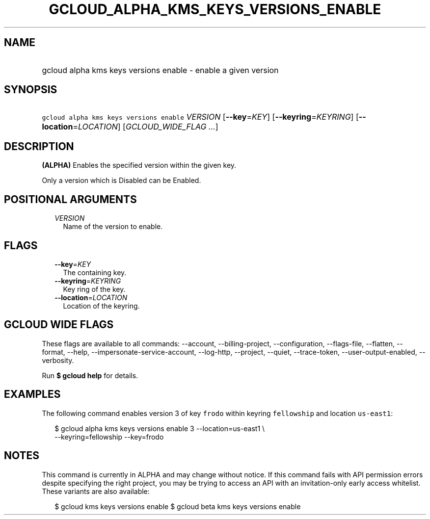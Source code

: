 
.TH "GCLOUD_ALPHA_KMS_KEYS_VERSIONS_ENABLE" 1



.SH "NAME"
.HP
gcloud alpha kms keys versions enable \- enable a given version



.SH "SYNOPSIS"
.HP
\f5gcloud alpha kms keys versions enable\fR \fIVERSION\fR [\fB\-\-key\fR=\fIKEY\fR] [\fB\-\-keyring\fR=\fIKEYRING\fR] [\fB\-\-location\fR=\fILOCATION\fR] [\fIGCLOUD_WIDE_FLAG\ ...\fR]



.SH "DESCRIPTION"

\fB(ALPHA)\fR Enables the specified version within the given key.

Only a version which is Disabled can be Enabled.



.SH "POSITIONAL ARGUMENTS"

.RS 2m
.TP 2m
\fIVERSION\fR
Name of the version to enable.


.RE
.sp

.SH "FLAGS"

.RS 2m
.TP 2m
\fB\-\-key\fR=\fIKEY\fR
The containing key.

.TP 2m
\fB\-\-keyring\fR=\fIKEYRING\fR
Key ring of the key.

.TP 2m
\fB\-\-location\fR=\fILOCATION\fR
Location of the keyring.


.RE
.sp

.SH "GCLOUD WIDE FLAGS"

These flags are available to all commands: \-\-account, \-\-billing\-project,
\-\-configuration, \-\-flags\-file, \-\-flatten, \-\-format, \-\-help,
\-\-impersonate\-service\-account, \-\-log\-http, \-\-project, \-\-quiet,
\-\-trace\-token, \-\-user\-output\-enabled, \-\-verbosity.

Run \fB$ gcloud help\fR for details.



.SH "EXAMPLES"

The following command enables version 3 of key \f5frodo\fR within keyring
\f5fellowship\fR and location \f5us\-east1\fR:

.RS 2m
$ gcloud alpha kms keys versions enable 3 \-\-location=us\-east1 \e
    \-\-keyring=fellowship \-\-key=frodo
.RE



.SH "NOTES"

This command is currently in ALPHA and may change without notice. If this
command fails with API permission errors despite specifying the right project,
you may be trying to access an API with an invitation\-only early access
whitelist. These variants are also available:

.RS 2m
$ gcloud kms keys versions enable
$ gcloud beta kms keys versions enable
.RE

